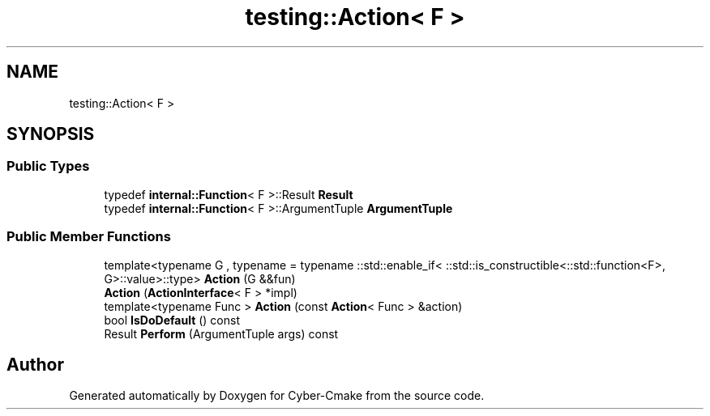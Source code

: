 .TH "testing::Action< F >" 3 "Sun Sep 3 2023" "Version 8.0" "Cyber-Cmake" \" -*- nroff -*-
.ad l
.nh
.SH NAME
testing::Action< F >
.SH SYNOPSIS
.br
.PP
.SS "Public Types"

.in +1c
.ti -1c
.RI "typedef \fBinternal::Function\fP< F >::Result \fBResult\fP"
.br
.ti -1c
.RI "typedef \fBinternal::Function\fP< F >::ArgumentTuple \fBArgumentTuple\fP"
.br
.in -1c
.SS "Public Member Functions"

.in +1c
.ti -1c
.RI "template<typename G , typename  = typename ::std::enable_if<                ::std::is_constructible<::std::function<F>, G>::value>::type> \fBAction\fP (G &&fun)"
.br
.ti -1c
.RI "\fBAction\fP (\fBActionInterface\fP< F > *impl)"
.br
.ti -1c
.RI "template<typename Func > \fBAction\fP (const \fBAction\fP< Func > &action)"
.br
.ti -1c
.RI "bool \fBIsDoDefault\fP () const"
.br
.ti -1c
.RI "Result \fBPerform\fP (ArgumentTuple args) const"
.br
.in -1c

.SH "Author"
.PP 
Generated automatically by Doxygen for Cyber-Cmake from the source code\&.
